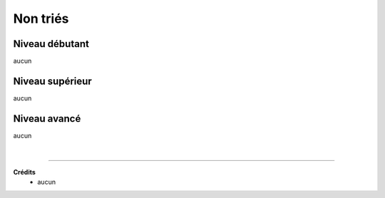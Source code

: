 ================================
Non triés
================================

Niveau débutant
***********************

aucun

Niveau supérieur
***********************

aucun

Niveau avancé
***********************

aucun

|

-----

**Crédits**
	* aucun